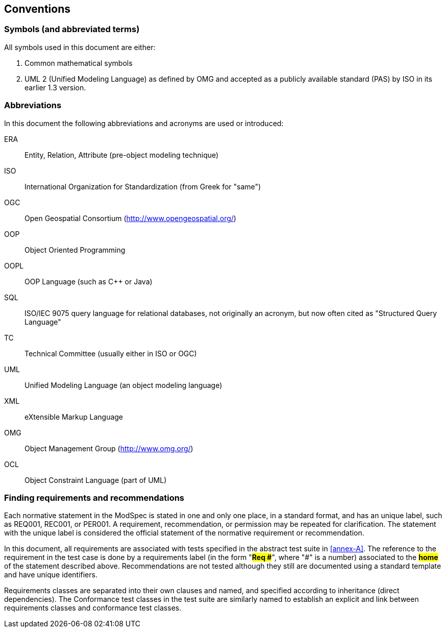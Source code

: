 == Conventions

=== Symbols (and abbreviated terms)

All symbols used in this document are either:

. Common mathematical symbols
. UML 2 (Unified Modeling Language) as defined by OMG and accepted as a publicly
available standard (PAS) by ISO in its earlier 1.3 version.

=== Abbreviations

In this document the following abbreviations and acronyms are used or introduced:

ERA:: Entity, Relation, Attribute (pre-object modeling technique)
ISO:: International Organization for Standardization (from Greek for "same")
OGC:: Open Geospatial Consortium (http://www.opengeospatial.org/)
OOP:: Object Oriented Programming
OOPL:: OOP Language (such as C++ or Java)
SQL:: ISO/IEC 9075 query language for relational databases, not originally an acronym, but now often cited as "Structured Query Language"
TC:: Technical Committee (usually either in ISO or OGC)
UML:: Unified Modeling Language (an object modeling language)
XML:: eXtensible Markup Language
OMG:: Object Management Group (http://www.omg.org/)
OCL:: Object Constraint Language (part of UML)

[[cls-5-3]]
=== Finding requirements and recommendations

Each normative statement in the ModSpec is stated in one and only one place,
in a standard format, and has an unique label, such as REQ001, REC001, or PER001. A requirement, recommendation, or permission may be repeated for clarification. 
The statement with the unique label is
considered the official statement of the normative requirement or recommendation. 

In this document, all requirements are associated with tests specified in the abstract test suite
in <<annex-A>>. The reference to the requirement in the test case is done by a
requirements label (in the form "*#Req &#x23;#*", where "&#x23;" is a number) associated to
the *#home#* of the statement described above. Recommendations are
not tested although they still are documented using a standard template and have unique identifiers.

Requirements classes are separated into their own clauses and named, and specified
according to inheritance (direct dependencies). The Conformance test classes in the
test suite are similarly named to establish an explicit and link between
requirements classes and conformance test classes.
